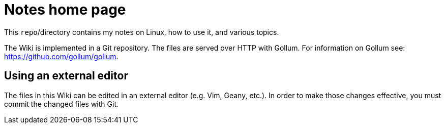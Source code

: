 = Notes home page

This `repo`/directory contains my notes on Linux, how to
use it, and various topics.

The Wiki is implemented in a Git repository.  The files are
served over HTTP with Gollum.  For information on Gollum see:
https://github.com/gollum/gollum.

== Using an external editor

The files in this Wiki can be edited in an external editor (e.g. Vim,
Geany, etc.).  In order to make those changes effective, you must commit
the changed files with Git.

// vim:ft=asciidoc: